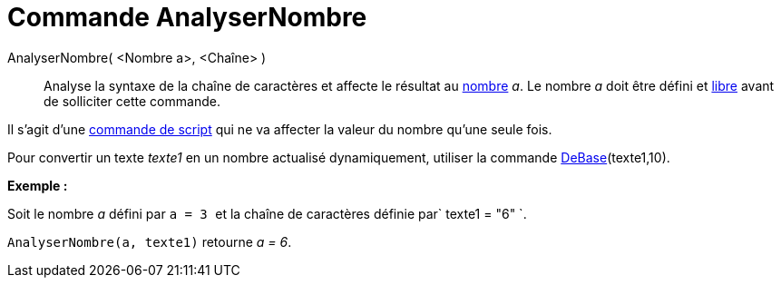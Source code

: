 = Commande AnalyserNombre
:page-en: commands/ParseToNumber
ifdef::env-github[:imagesdir: /fr/modules/ROOT/assets/images]

AnalyserNombre( <Nombre a>, <Chaîne> )::
  Analyse la syntaxe de la chaîne de caractères et affecte le résultat au xref:/Nombres_et_Angles.adoc[nombre] _a_. Le
  nombre _a_ doit être défini et xref:/Objets_libres_dépendants_ou_auxiliaires.adoc[libre] avant de solliciter cette
  commande.

Il s'agit d'une xref:/commands/Commandes_Scripts.adoc[commande de script] qui ne va affecter la valeur du nombre qu'une
seule fois.

Pour convertir un texte _texte1_ en un nombre actualisé dynamiquement, utiliser la commande
xref:/commands/DeBase.adoc[DeBase](texte1,10).

[EXAMPLE]
====

*Exemple :*

Soit le nombre _a_ défini par `++ a = 3 ++` et la chaîne de caractères définie par`++ texte1 = "6" ++`.

`++ AnalyserNombre(a, texte1)++` retourne _a = 6_.

====

[.kcode]#Saisie :# Voir aussi la *commande* : xref:/commands/AnalyserFonction.adoc[AnalyserFonction]

